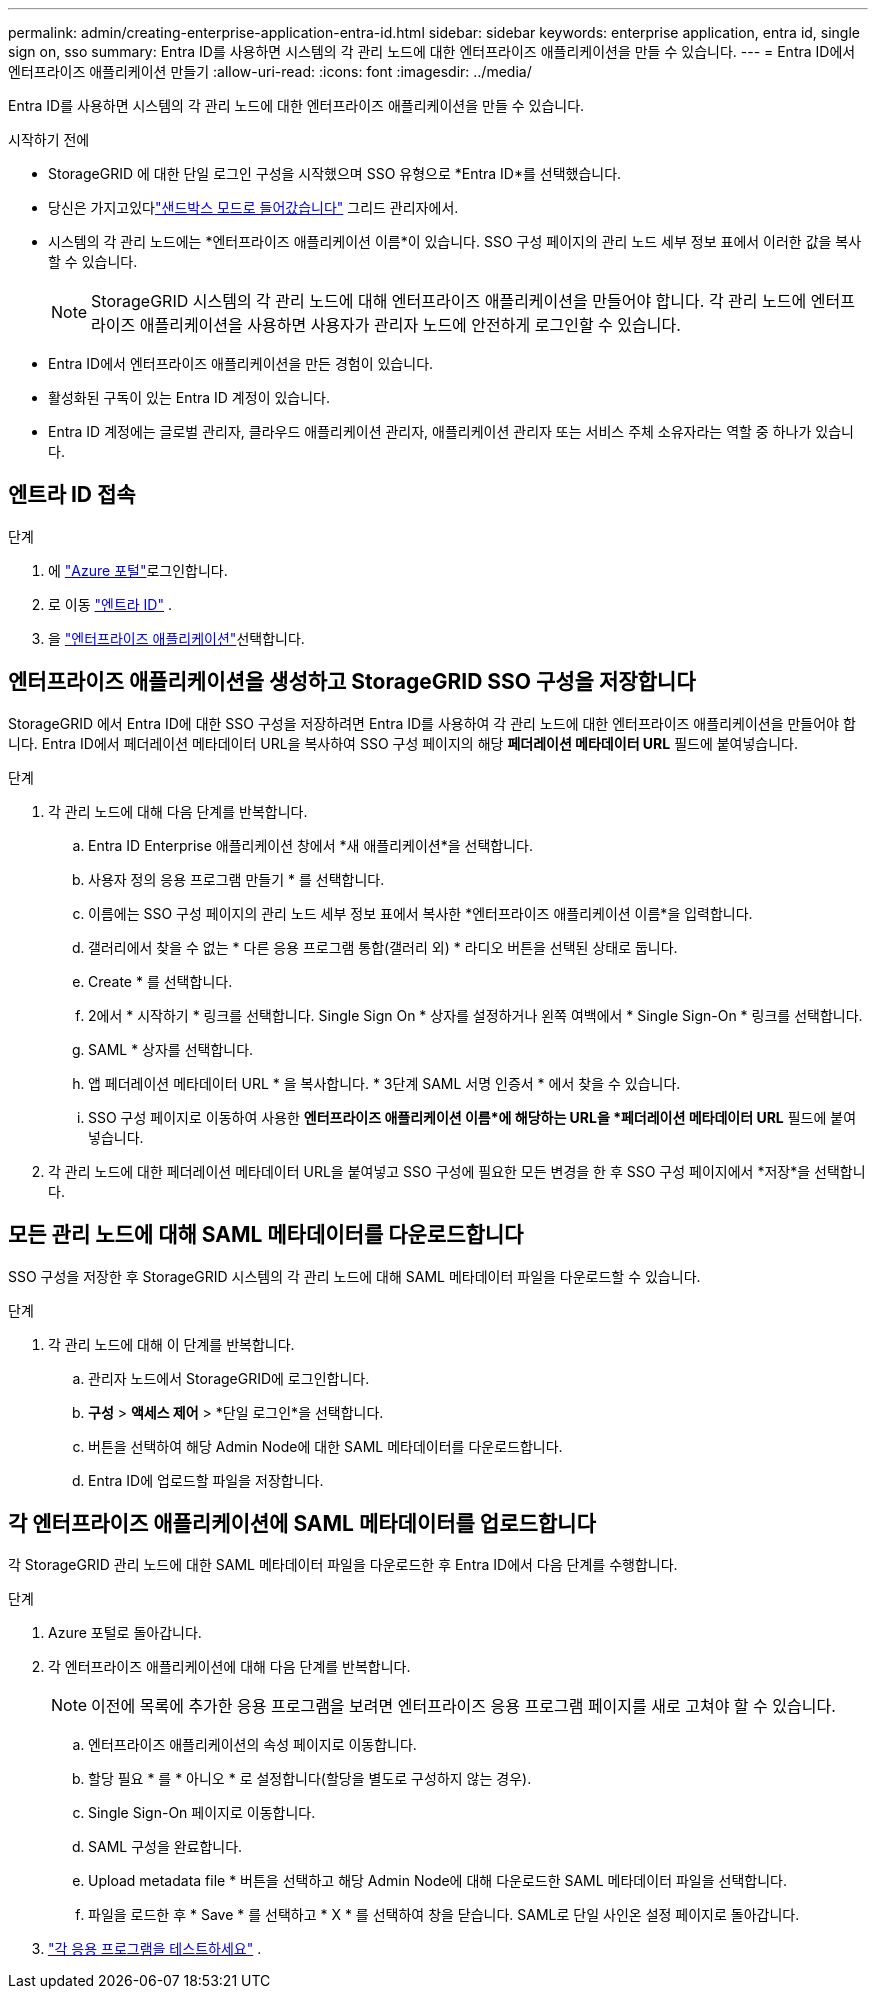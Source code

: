 ---
permalink: admin/creating-enterprise-application-entra-id.html 
sidebar: sidebar 
keywords: enterprise application, entra id, single sign on, sso 
summary: Entra ID를 사용하면 시스템의 각 관리 노드에 대한 엔터프라이즈 애플리케이션을 만들 수 있습니다. 
---
= Entra ID에서 엔터프라이즈 애플리케이션 만들기
:allow-uri-read: 
:icons: font
:imagesdir: ../media/


[role="lead"]
Entra ID를 사용하면 시스템의 각 관리 노드에 대한 엔터프라이즈 애플리케이션을 만들 수 있습니다.

.시작하기 전에
* StorageGRID 에 대한 단일 로그인 구성을 시작했으며 SSO 유형으로 *Entra ID*를 선택했습니다.
* 당신은 가지고있다link:../admin/configure-sso.html#enter-sandbox-mode["샌드박스 모드로 들어갔습니다"] 그리드 관리자에서.
* 시스템의 각 관리 노드에는 *엔터프라이즈 애플리케이션 이름*이 있습니다.  SSO 구성 페이지의 관리 노드 세부 정보 표에서 이러한 값을 복사할 수 있습니다.
+

NOTE: StorageGRID 시스템의 각 관리 노드에 대해 엔터프라이즈 애플리케이션을 만들어야 합니다. 각 관리 노드에 엔터프라이즈 애플리케이션을 사용하면 사용자가 관리자 노드에 안전하게 로그인할 수 있습니다.

* Entra ID에서 엔터프라이즈 애플리케이션을 만든 경험이 있습니다.
* 활성화된 구독이 있는 Entra ID 계정이 있습니다.
* Entra ID 계정에는 글로벌 관리자, 클라우드 애플리케이션 관리자, 애플리케이션 관리자 또는 서비스 주체 소유자라는 역할 중 하나가 있습니다.




== 엔트라 ID 접속

.단계
. 에 https://portal.azure.com["Azure 포털"^]로그인합니다.
. 로 이동 https://portal.azure.com/#blade/Microsoft_AAD_IAM/ActiveDirectoryMenuBlade["엔트라 ID"^] .
. 을 https://portal.azure.com/#blade/Microsoft_AAD_IAM/StartboardApplicationsMenuBlade/Overview/menuId/["엔터프라이즈 애플리케이션"^]선택합니다.




== 엔터프라이즈 애플리케이션을 생성하고 StorageGRID SSO 구성을 저장합니다

StorageGRID 에서 Entra ID에 대한 SSO 구성을 저장하려면 Entra ID를 사용하여 각 관리 노드에 대한 엔터프라이즈 애플리케이션을 만들어야 합니다.  Entra ID에서 페더레이션 메타데이터 URL을 복사하여 SSO 구성 페이지의 해당 *페더레이션 메타데이터 URL* 필드에 붙여넣습니다.

.단계
. 각 관리 노드에 대해 다음 단계를 반복합니다.
+
.. Entra ID Enterprise 애플리케이션 창에서 *새 애플리케이션*을 선택합니다.
.. 사용자 정의 응용 프로그램 만들기 * 를 선택합니다.
.. 이름에는 SSO 구성 페이지의 관리 노드 세부 정보 표에서 복사한 *엔터프라이즈 애플리케이션 이름*을 입력합니다.
.. 갤러리에서 찾을 수 없는 * 다른 응용 프로그램 통합(갤러리 외) * 라디오 버튼을 선택된 상태로 둡니다.
.. Create * 를 선택합니다.
.. 2에서 * 시작하기 * 링크를 선택합니다. Single Sign On * 상자를 설정하거나 왼쪽 여백에서 * Single Sign-On * 링크를 선택합니다.
.. SAML * 상자를 선택합니다.
.. 앱 페더레이션 메타데이터 URL * 을 복사합니다. * 3단계 SAML 서명 인증서 * 에서 찾을 수 있습니다.
.. SSO 구성 페이지로 이동하여 사용한 *엔터프라이즈 애플리케이션 이름*에 해당하는 URL을 *페더레이션 메타데이터 URL* 필드에 붙여넣습니다.


. 각 관리 노드에 대한 페더레이션 메타데이터 URL을 붙여넣고 SSO 구성에 필요한 모든 변경을 한 후 SSO 구성 페이지에서 *저장*을 선택합니다.




== 모든 관리 노드에 대해 SAML 메타데이터를 다운로드합니다

SSO 구성을 저장한 후 StorageGRID 시스템의 각 관리 노드에 대해 SAML 메타데이터 파일을 다운로드할 수 있습니다.

.단계
. 각 관리 노드에 대해 이 단계를 반복합니다.
+
.. 관리자 노드에서 StorageGRID에 로그인합니다.
.. *구성* > *액세스 제어* > *단일 로그인*을 선택합니다.
.. 버튼을 선택하여 해당 Admin Node에 대한 SAML 메타데이터를 다운로드합니다.
.. Entra ID에 업로드할 파일을 저장합니다.






== 각 엔터프라이즈 애플리케이션에 SAML 메타데이터를 업로드합니다

각 StorageGRID 관리 노드에 대한 SAML 메타데이터 파일을 다운로드한 후 Entra ID에서 다음 단계를 수행합니다.

.단계
. Azure 포털로 돌아갑니다.
. 각 엔터프라이즈 애플리케이션에 대해 다음 단계를 반복합니다.
+

NOTE: 이전에 목록에 추가한 응용 프로그램을 보려면 엔터프라이즈 응용 프로그램 페이지를 새로 고쳐야 할 수 있습니다.

+
.. 엔터프라이즈 애플리케이션의 속성 페이지로 이동합니다.
.. 할당 필요 * 를 * 아니오 * 로 설정합니다(할당을 별도로 구성하지 않는 경우).
.. Single Sign-On 페이지로 이동합니다.
.. SAML 구성을 완료합니다.
.. Upload metadata file * 버튼을 선택하고 해당 Admin Node에 대해 다운로드한 SAML 메타데이터 파일을 선택합니다.
.. 파일을 로드한 후 * Save * 를 선택하고 * X * 를 선택하여 창을 닫습니다. SAML로 단일 사인온 설정 페이지로 돌아갑니다.


. link:../admin/configure-sso.html#test-sso["각 응용 프로그램을 테스트하세요"] .

